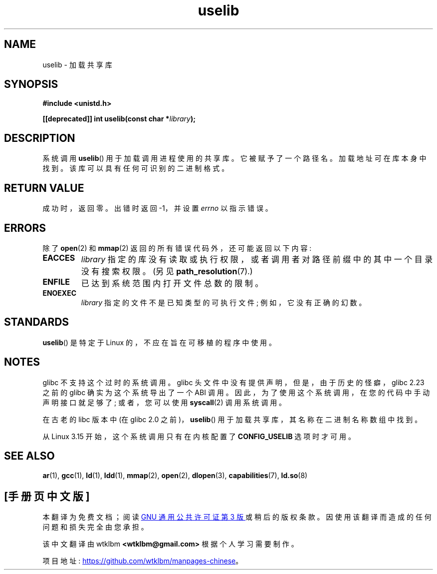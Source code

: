 .\" -*- coding: UTF-8 -*-
.\" Copyright (c) 1992 Drew Eckhardt (drew@cs.colorado.edu), March 28, 1992
.\"
.\" SPDX-License-Identifier: Linux-man-pages-copyleft
.\"
.\" Modified by Michael Haardt <michael@moria.de>
.\" Modified 1993-07-24 by Rik Faith <faith@cs.unc.edu>
.\" Modified 1996-10-22 by Eric S. Raymond <esr@thyrsus.com>
.\" Modified 2004-06-23 by Michael Kerrisk <mtk.manpages@gmail.com>
.\" Modified 2005-01-09 by aeb
.\"
.\"*******************************************************************
.\"
.\" This file was generated with po4a. Translate the source file.
.\"
.\"*******************************************************************
.TH uselib 2 2023\-01\-07 "Linux man\-pages 6.03" 
.SH NAME
uselib \- 加载共享库
.SH SYNOPSIS
.nf
\fB#include <unistd.h>\fP
.PP
\fB[[deprecated]] int uselib(const char *\fP\fIlibrary\fP\fB);\fP
.fi
.SH DESCRIPTION
系统调用 \fBuselib\fP() 用于加载调用进程使用的共享库。 它被赋予了一个路径名。 加载地址可在库本身中找到。
该库可以具有任何可识别的二进制格式。
.SH "RETURN VALUE"
成功时，返回零。 出错时返回 \-1，并设置 \fIerrno\fP 以指示错误。
.SH ERRORS
除了 \fBopen\fP(2) 和 \fBmmap\fP(2) 返回的所有错误代码外，还可能返回以下内容:
.TP 
\fBEACCES\fP
\fIlibrary\fP 指定的库没有读取或执行权限，或者调用者对路径前缀中的其中一个目录没有搜索权限。 (另见
\fBpath_resolution\fP(7).)
.TP 
\fBENFILE\fP
已达到系统范围内打开文件总数的限制。
.TP 
\fBENOEXEC\fP
\fIlibrary\fP 指定的文件不是已知类型的可执行文件; 例如，它没有正确的幻数。
.SH STANDARDS
\fBuselib\fP() 是特定于 Linux 的，不应在旨在可移植的程序中使用。
.SH NOTES
glibc 不支持这个过时的系统调用。 glibc 头文件中没有提供声明，但是，由于历史的怪癖，glibc 2.23 之前的 glibc
确实为这个系统导出了一个 ABI 调用。 因此，为了使用这个系统调用，在您的代码中手动声明接口就足够了; 或者，您可以使用 \fBsyscall\fP(2)
调用系统调用。
.PP
.\" .PP
.\" .\" libc 4.3.1f - changelog 1993-03-02
.\" Since libc 4.3.2, startup code tries to prefix these names
.\" with "/usr/lib", "/lib" and "" before giving up.
.\" .\" libc 4.3.4 - changelog 1993-04-21
.\" In libc 4.3.4 and later these names are looked for in the directories
.\" found in
.\" .BR LD_LIBRARY_PATH ,
.\" and if not found there,
.\" prefixes "/usr/lib", "/lib" and "/" are tried.
.\" .PP
.\" From libc 4.4.4 on only the library "/lib/ld.so" is loaded,
.\" so that this dynamic library can load the remaining libraries needed
.\" (again using this call).
.\" This is also the state of affairs in libc5.
.\" .PP
.\" glibc2 does not use this call.
在古老的 libc 版本中 (在 glibc 2.0 之前)，\fBuselib\fP() 用于加载共享库，其名称在二进制名称数组中找到。
.PP
.\" commit 69369a7003735d0d8ef22097e27a55a8bad9557a
从 Linux 3.15 开始，这个系统调用只有在内核配置了 \fBCONFIG_USELIB\fP 选项时才可用。
.SH "SEE ALSO"
\fBar\fP(1), \fBgcc\fP(1), \fBld\fP(1), \fBldd\fP(1), \fBmmap\fP(2), \fBopen\fP(2),
\fBdlopen\fP(3), \fBcapabilities\fP(7), \fBld.so\fP(8)
.PP
.SH [手册页中文版]
.PP
本翻译为免费文档；阅读
.UR https://www.gnu.org/licenses/gpl-3.0.html
GNU 通用公共许可证第 3 版
.UE
或稍后的版权条款。因使用该翻译而造成的任何问题和损失完全由您承担。
.PP
该中文翻译由 wtklbm
.B <wtklbm@gmail.com>
根据个人学习需要制作。
.PP
项目地址:
.UR \fBhttps://github.com/wtklbm/manpages-chinese\fR
.ME 。
